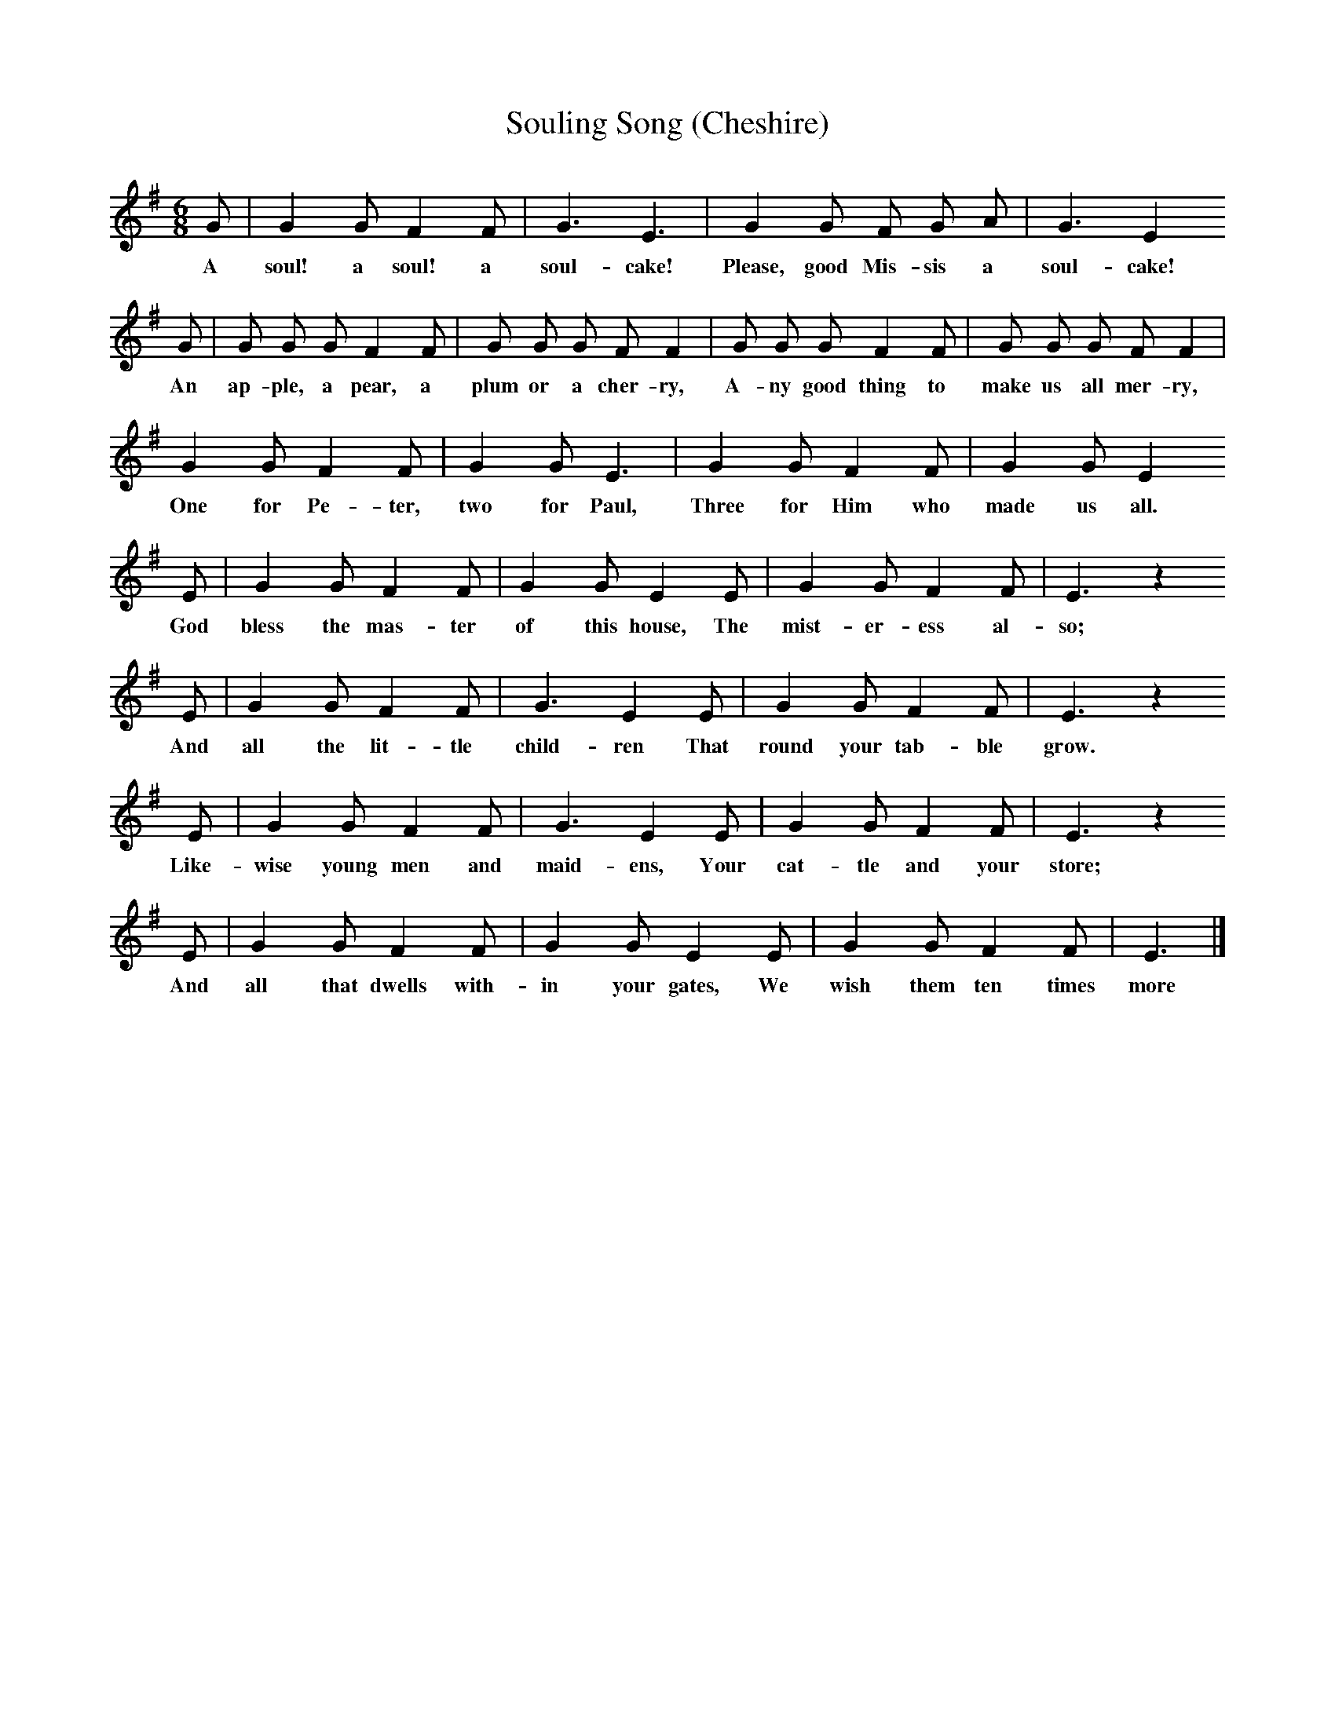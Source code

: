 X:1
T:Souling Song (Cheshire)
B:Broadwood, L, 1893, English County Songs, London, Leadenhall Press
S:Rev M.P. Holme, Tattenhall, Cheshire
Z:Lucy Broadwood
F:http://www.folkinfo.org/songs
M:6/8     %Meter
L:1/8     %
K:Em
G |G2 G F2 F |G3 E3 |G2 G F G A | G3 E2
w:A soul! a soul! a soul-cake! Please, good Mis-sis a soul-cake!
 G |G G G F2 F |G G G F F2 |G G G F2 F | G G G F F2 |
w: An ap-ple, a pear, a plum or a cher-ry, A-ny good thing to make us all mer-ry,
G2 G F2 F |G2 G E3 |G2 G F2 F | G2 G E2
w:One for Pe-ter, two for Paul, Three for Him who made us all.
E |G2 G F2 F |G2 G E2 E |G2 G F2 F | E3 z2
w:God bless the mas-ter of this house, The mist-er-ess al-so;
 E |G2 G F2 F |G3 E2 E |G2 G F2 F | E3 z2
w:And all the lit-tle child-ren That round your tab-ble grow.
 E |G2 G F2 F |G3 E2 E |G2 G F2 F | E3 z2
w:Like-wise young men and maid-ens, Your cat-tle and your store;
 E |G2 G F2 F |G2 G E2 E |G2 G F2 F | E3 |]
w:And all that dwells with-in your gates, We wish them ten times more
